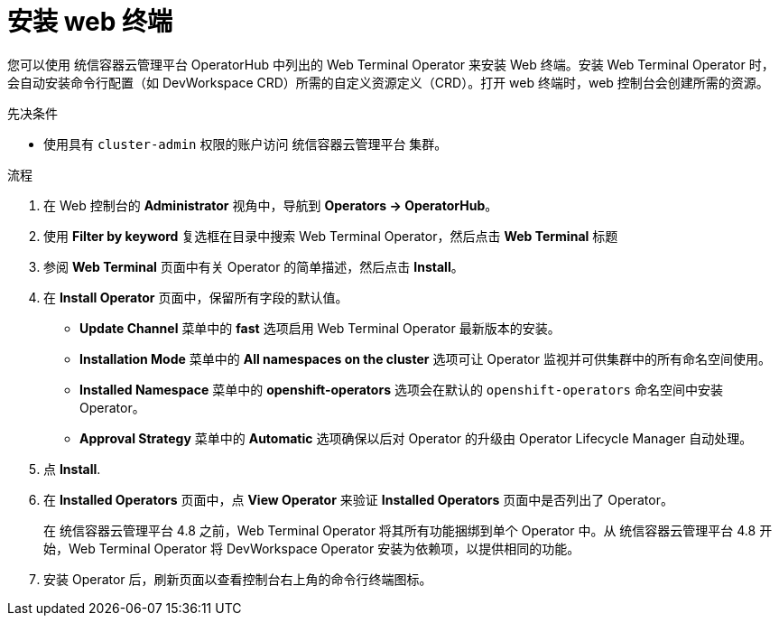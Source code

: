 // Module included in the following assemblies:
//
// web_console/odc-about-web-terminal.adoc

:_content-type: PROCEDURE
[id="odc-installing-web-terminal_{context}"]
= 安装 web 终端

您可以使用 统信容器云管理平台 OperatorHub 中列出的 Web Terminal Operator 来安装 Web 终端。安装 Web Terminal Operator 时，会自动安装命令行配置（如 DevWorkspace CRD）所需的自定义资源定义（CRD）。打开 web 终端时，web 控制台会创建所需的资源。

.先决条件
* 使用具有 `cluster-admin` 权限的账户访问 统信容器云管理平台 集群。

.流程
. 在 Web 控制台的 *Administrator* 视角中，导航到 *Operators -> OperatorHub*。
. 使用  *Filter by keyword* 复选框在目录中搜索 Web Terminal Operator，然后点击  *Web Terminal* 标题
. 参阅 *Web Terminal*  页面中有关 Operator 的简单描述，然后点击 *Install*。
. 在 *Install Operator*  页面中，保留所有字段的默认值。

** *Update Channel* 菜单中的 *fast* 选项启用 Web Terminal Operator 最新版本的安装。
** *Installation Mode* 菜单中的 *All namespaces on the cluster* 选项可让 Operator 监视并可供集群中的所有命名空间使用。
** *Installed Namespace* 菜单中的 *openshift-operators* 选项会在默认的 `openshift-operators` 命名空间中安装 Operator。
** *Approval Strategy* 菜单中的 *Automatic* 选项确保以后对 Operator 的升级由 Operator Lifecycle Manager 自动处理。

. 点 *Install*.
. 在 *Installed Operators* 页面中，点 *View Operator* 来验证 *Installed Operators* 页面中是否列出了 Operator。
+
[注意]
====
在 统信容器云管理平台 4.8 之前，Web Terminal Operator 将其所有功能捆绑到单个 Operator 中。从 统信容器云管理平台 4.8 开始，Web Terminal Operator 将 DevWorkspace Operator 安装为依赖项，以提供相同的功能。
====

. 安装 Operator 后，刷新页面以查看控制台右上角的命令行终端图标。
